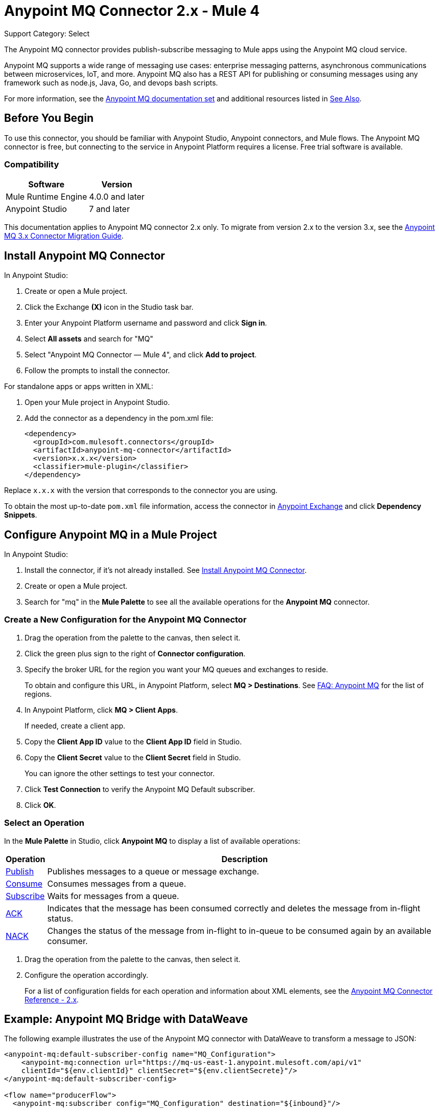 = Anypoint MQ Connector 2.x - Mule 4
:page-aliases: connectors::anypoint-mq/2.x/anypoint-mq-connector.adoc

Support Category: Select

The Anypoint MQ connector provides publish-subscribe messaging to Mule apps using the Anypoint MQ cloud service.

Anypoint MQ supports a wide range of messaging use cases: enterprise messaging patterns, asynchronous communications between microservices, IoT, and more. Anypoint MQ also has a REST API for publishing or consuming messages using any framework such as node.js, Java, Go, and devops bash scripts.

For more information, see the xref:mq::index.adoc[Anypoint MQ documentation set] and additional resources listed in <<See Also>>.

== Before You Begin

To use this connector, you should be familiar with Anypoint Studio, Anypoint connectors, and Mule flows. The Anypoint MQ connector is free, but connecting to the service in Anypoint Platform requires a license. Free trial software is available.

=== Compatibility


[%header%autowidth.spread]
|===
|Software |Version
|Mule Runtime Engine|4.0.0 and later
|Anypoint Studio |7 and later
|===

This documentation applies to Anypoint MQ connector 2.x only. To migrate from version 2.x to the version 3.x, see the xref:3.x@anypoint-mq-new-3x-major.adoc[Anypoint MQ 3.x Connector Migration Guide].


== Install Anypoint MQ Connector

In Anypoint Studio:

. Create or open a Mule project.
. Click the Exchange *(X)* icon in the Studio task bar.
. Enter your Anypoint Platform username and password and click *Sign in*.
. Select *All assets* and search for "MQ"
. Select "Anypoint MQ Connector — Mule 4", and click *Add to project*.
. Follow the prompts to install the connector.

For standalone apps or apps written in XML:

. Open your Mule project in Anypoint Studio.
. Add the connector as a dependency in the pom.xml file:
+
[source,xml,linenums]
----
<dependency>
  <groupId>com.mulesoft.connectors</groupId>
  <artifactId>anypoint-mq-connector</artifactId>
  <version>x.x.x</version>
  <classifier>mule-plugin</classifier>
</dependency>
----

Replace `x.x.x` with the version that corresponds to the connector you are using.

To obtain the most up-to-date `pom.xml` file information, access the connector in https://www.mulesoft.com/exchange/[Anypoint Exchange] and click *Dependency Snippets*.


== Configure Anypoint MQ in a Mule Project

In Anypoint Studio:

. Install the connector, if it's not already installed. See <<Install Anypoint MQ Connector>>.
. Create or open a Mule project.
. Search for "mq" in the *Mule Palette* to see all the available operations for the *Anypoint MQ* connector.

=== Create a New Configuration for the Anypoint MQ Connector

. Drag the operation from the palette to the canvas, then select it.
. Click the green plus sign to the right of *Connector configuration*.
. Specify the broker URL for the region you want your MQ queues and exchanges to reside.
+
To obtain and configure this URL, in Anypoint Platform, select *MQ > Destinations*. See xref:mq::mq-faq.adoc#regions[FAQ: Anypoint MQ] for the list of regions.
. In Anypoint Platform, click *MQ > Client Apps*.
+
If needed, create a client app.

. Copy the *Client App ID* value to the *Client App ID* field in Studio.
. Copy the *Client Secret* value to the *Client Secret* field in Studio.
+
You can ignore the other settings to test your connector.
. Click *Test Connection* to verify the Anypoint MQ Default subscriber.
. Click *OK*.

=== Select an Operation

In the *Mule Palette* in Studio, click *Anypoint MQ* to display a list of available operations:

[%header%autowidth.spread]
|===
|Operation |Description
|xref:anypoint-mq-publish.adoc[Publish] |Publishes messages
to a queue or message exchange.
|xref:anypoint-mq-consume.adoc[Consume] |Consumes messages from a queue.
|xref:anypoint-mq-listener.adoc[Subscribe] |Waits for messages from a queue.
|xref:anypoint-mq-ack.adoc[ACK] |Indicates that the message has been consumed correctly and deletes the message from in-flight status.
|xref:anypoint-mq-ack.adoc[NACK] |Changes the status of the message from in-flight to in-queue to be consumed again by an available consumer.
|===

. Drag the operation from the palette to the canvas, then select it.
. Configure the operation accordingly.
+
For a list of configuration fields for each operation and information about XML elements, see the xref:anypoint-mq-connector-reference.adoc[Anypoint MQ Connector Reference - 2.x].



== Example: Anypoint MQ Bridge with DataWeave

The following example illustrates the use of the Anypoint MQ connector with DataWeave to transform
a message to JSON:

[source,xml,linenums]
----
<anypoint-mq:default-subscriber-config name="MQ_Configuration">
    <anypoint-mq:connection url="https://mq-us-east-1.anypoint.mulesoft.com/api/v1"
    clientId="${env.clientId}" clientSecret="${env.clientSecrete}"/>
</anypoint-mq:default-subscriber-config>

<flow name="producerFlow">
  <anypoint-mq:subscriber config="MQ_Configuration" destination="${inbound}"/>

  <http:request config-ref="Invoice_API" method="POST" path="/invoicesProcessing" >
    <http:body>#[output application/json ---
    {
        body : payload,
        origin : attributes.message.properties.orgId,
        trackingNumber : attributes.message.id
    }]</http:body>
  </http:request>
</flow>
----

== See Also

* xref:anypoint-mq-connector-reference.adoc[Anypoint MQ Connector Reference]
* xref:anypoint-mq-publish.adoc[Anypoint MQ Publish Operation]
* xref:anypoint-mq-consume.adoc[Anypoint MQ Consume Operation]
* xref:anypoint-mq-listener.adoc[Anypoint MQ Subscriber Source]
* xref:anypoint-mq-ack.adoc[Anypoint MQ ACK and NACK Operations]
* xref:mq::index.adoc[Anypoint MQ documentation]
* xref:mq::mq-faq.adoc[Anypoint MQ FAQ]
* xref:mq::mq-apis.adoc[REST API]
* https://anypoint.mulesoft.com/exchange/com.mulesoft.connectors/anypoint-mq-connector/[Exchange Anypoint MQ Connector]
